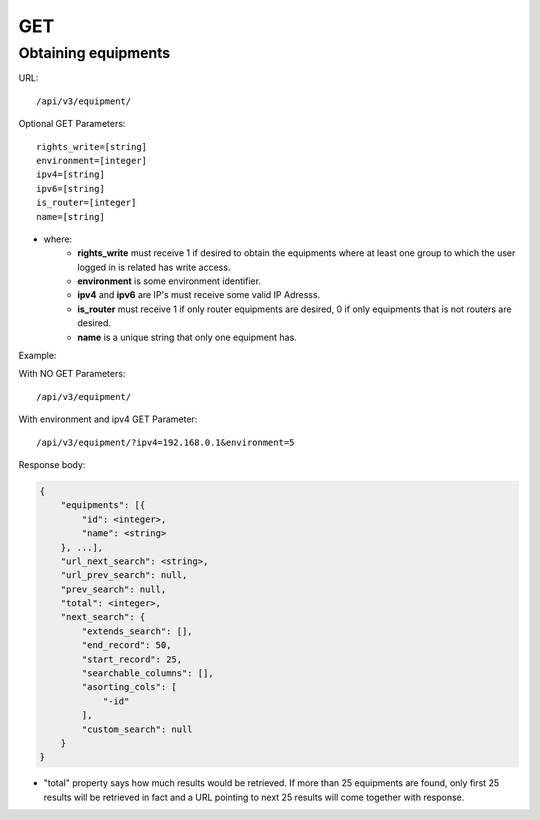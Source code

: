 GET
###

Obtaining equipments
********************

URL::

    /api/v3/equipment/

Optional GET Parameters::

    rights_write=[string]
    environment=[integer]
    ipv4=[string]
    ipv6=[string]
    is_router=[integer]
    name=[string]

.. TODO ver o que rights_write deve receber

* where:
    * **rights_write** must receive 1 if desired to obtain the equipments where at least one group to which the user logged in is related has write access.
    * **environment** is some environment identifier.
    * **ipv4** and **ipv6** are IP's must receive some valid IP Adresss.
    * **is_router** must receive 1 if only router equipments are desired, 0 if only equipments that is not routers are desired.
    * **name** is a unique string that only one equipment has.

Example:

With NO GET Parameters::

    /api/v3/equipment/

With environment and ipv4 GET Parameter::

    /api/v3/equipment/?ipv4=192.168.0.1&environment=5

Response body:

.. code-block:: json

    {
        "equipments": [{
            "id": <integer>,
            "name": <string>
        }, ...],
        "url_next_search": <string>,
        "url_prev_search": null,
        "prev_search": null,
        "total": <integer>,
        "next_search": {
            "extends_search": [],
            "end_record": 50,
            "start_record": 25,
            "searchable_columns": [],
            "asorting_cols": [
                "-id"
            ],
            "custom_search": null
        }
    }

* "total" property says how much results would be retrieved. If more than 25 equipments are found, only first 25 results will be retrieved in fact and a URL pointing to next 25 results will come together with response.


